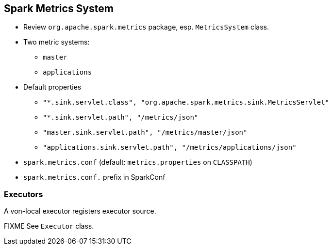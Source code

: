 == Spark Metrics System

* Review `org.apache.spark.metrics` package, esp. `MetricsSystem` class.
* Two metric systems:
** `master`
** `applications`
* Default properties
** `"*.sink.servlet.class", "org.apache.spark.metrics.sink.MetricsServlet"`
** `"*.sink.servlet.path", "/metrics/json"`
** `"master.sink.servlet.path", "/metrics/master/json"`
** `"applications.sink.servlet.path", "/metrics/applications/json"`
* `spark.metrics.conf` (default: `metrics.properties` on `CLASSPATH`)
* `spark.metrics.conf.` prefix in SparkConf

=== Executors

A von-local executor registers executor source.

FIXME See `Executor` class.
